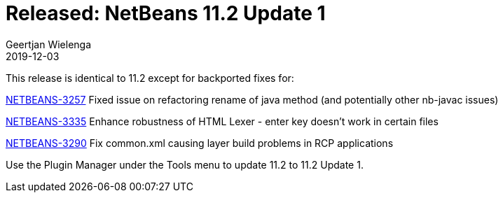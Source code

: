 // 
//     Licensed to the Apache Software Foundation (ASF) under one
//     or more contributor license agreements.  See the NOTICE file
//     distributed with this work for additional information
//     regarding copyright ownership.  The ASF licenses this file
//     to you under the Apache License, Version 2.0 (the
//     "License"); you may not use this file except in compliance
//     with the License.  You may obtain a copy of the License at
// 
//       http://www.apache.org/licenses/LICENSE-2.0
// 
//     Unless required by applicable law or agreed to in writing,
//     software distributed under the License is distributed on an
//     "AS IS" BASIS, WITHOUT WARRANTIES OR CONDITIONS OF ANY
//     KIND, either express or implied.  See the License for the
//     specific language governing permissions and limitations
//     under the License.
//

= Released: NetBeans 11.2 Update 1 
:author: Geertjan Wielenga
:revdate: 2019-12-03
:page-layout: blogentry
:jbake-tags: blogentry
:jbake-status: published
:keywords: Apache NetBeans 18 release
:description: Apache NetBeans 18 release
:toc: left
:toc-title:
:syntax: true


This release is identical to 11.2 except for backported fixes for:

link:https://issues.apache.org/jira/browse/NETBEANS-3257[NETBEANS-3257] Fixed issue on refactoring rename of java method (and potentially other nb-javac issues)

link:https://issues.apache.org/jira/browse/NETBEANS-3335[NETBEANS-3335] Enhance robustness of HTML Lexer - enter key doesn't work in certain files

link:https://issues.apache.org/jira/browse/NETBEANS-3290[NETBEANS-3290] Fix common.xml causing layer build problems in RCP applications

Use the Plugin Manager under the Tools menu to update 11.2 to 11.2 Update 1.